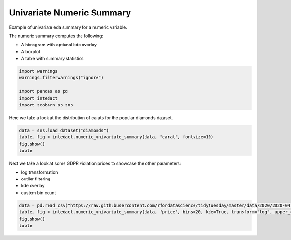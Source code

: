 
.. DO NOT EDIT.
.. THIS FILE WAS AUTOMATICALLY GENERATED BY SPHINX-GALLERY.
.. TO MAKE CHANGES, EDIT THE SOURCE PYTHON FILE:
.. "auto_examples/plot_univariate_numeric_summary.py"
.. LINE NUMBERS ARE GIVEN BELOW.

.. only:: html

    .. note::
        :class: sphx-glr-download-link-note

        Click :ref:`here <sphx_glr_download_auto_examples_plot_univariate_numeric_summary.py>`
        to download the full example code

.. rst-class:: sphx-glr-example-title

.. _sphx_glr_auto_examples_plot_univariate_numeric_summary.py:


Univariate Numeric Summary
=======

Example of univariate eda summary for a numeric variable.

The numeric summary computes the following:

- A histogram with optional kde overlay
- A boxplot
- A table with summary statistics

.. GENERATED FROM PYTHON SOURCE LINES 13-21

.. code-block:: default


    import warnings
    warnings.filterwarnings("ignore")

    import pandas as pd
    import intedact
    import seaborn as sns








.. GENERATED FROM PYTHON SOURCE LINES 22-24

Here we take a look at the distribution of carats for the popular diamonds dataset.


.. GENERATED FROM PYTHON SOURCE LINES 24-29

.. code-block:: default

    data = sns.load_dataset("diamonds")
    table, fig = intedact.numeric_univariate_summary(data, "carat", fontsize=10)
    fig.show()
    table




.. image-sg:: /auto_examples/images/sphx_glr_plot_univariate_numeric_summary_001.png
   :alt: plot univariate numeric summary
   :srcset: /auto_examples/images/sphx_glr_plot_univariate_numeric_summary_001.png
   :class: sphx-glr-single-img



.. raw:: html

    <div class="output_subarea output_html rendered_html output_result">
    <div>
    <style scoped>
        .dataframe tbody tr th:only-of-type {
            vertical-align: middle;
        }

        .dataframe tbody tr th {
            vertical-align: top;
        }

        .dataframe thead th {
            text-align: right;
        }
    </style>
    <table border="1" class="dataframe">
      <thead>
        <tr style="text-align: right;">
          <th></th>
          <th>count_observed</th>
          <th>count_unique</th>
          <th>count_missing</th>
          <th>percent_missing</th>
          <th>min</th>
          <th>25%</th>
          <th>median</th>
          <th>mean</th>
          <th>75%</th>
          <th>max</th>
          <th>std</th>
          <th>iqr</th>
        </tr>
      </thead>
      <tbody>
        <tr>
          <th>carat</th>
          <td>53940</td>
          <td>273</td>
          <td>0</td>
          <td>0.0</td>
          <td>0.2</td>
          <td>0.4</td>
          <td>0.7</td>
          <td>0.79794</td>
          <td>1.04</td>
          <td>5.01</td>
          <td>0.474011</td>
          <td>0.64</td>
        </tr>
      </tbody>
    </table>
    </div>
    </div>
    <br />
    <br />

.. GENERATED FROM PYTHON SOURCE LINES 30-36

Next we take a look at some GDPR violation prices to showcase the other parameters:

- log transformation
- outlier filtering
- kde overlay
- custom bin count

.. GENERATED FROM PYTHON SOURCE LINES 36-41

.. code-block:: default


    data = pd.read_csv("https://raw.githubusercontent.com/rfordatascience/tidytuesday/master/data/2020/2020-04-21/gdpr_violations.tsv", sep="\t")
    table, fig = intedact.numeric_univariate_summary(data, 'price', bins=20, kde=True, transform="log", upper_quantile=.95, fontsize=10)
    fig.show()
    table



.. image-sg:: /auto_examples/images/sphx_glr_plot_univariate_numeric_summary_002.png
   :alt: plot univariate numeric summary
   :srcset: /auto_examples/images/sphx_glr_plot_univariate_numeric_summary_002.png
   :class: sphx-glr-single-img



.. raw:: html

    <div class="output_subarea output_html rendered_html output_result">
    <div>
    <style scoped>
        .dataframe tbody tr th:only-of-type {
            vertical-align: middle;
        }

        .dataframe tbody tr th {
            vertical-align: top;
        }

        .dataframe thead th {
            text-align: right;
        }
    </style>
    <table border="1" class="dataframe">
      <thead>
        <tr style="text-align: right;">
          <th></th>
          <th>count_observed</th>
          <th>count_unique</th>
          <th>count_missing</th>
          <th>percent_missing</th>
          <th>min</th>
          <th>25%</th>
          <th>median</th>
          <th>mean</th>
          <th>75%</th>
          <th>max</th>
          <th>std</th>
          <th>iqr</th>
        </tr>
      </thead>
      <tbody>
        <tr>
          <th>price</th>
          <td>237</td>
          <td>107</td>
          <td>0</td>
          <td>0.0</td>
          <td>0.0</td>
          <td>2000.0</td>
          <td>10000.0</td>
          <td>41222.654008</td>
          <td>50000.0</td>
          <td>500000.0</td>
          <td>76279.357996</td>
          <td>48000.0</td>
        </tr>
      </tbody>
    </table>
    </div>
    </div>
    <br />
    <br />


.. rst-class:: sphx-glr-timing

   **Total running time of the script:** ( 0 minutes  1.111 seconds)


.. _sphx_glr_download_auto_examples_plot_univariate_numeric_summary.py:


.. only :: html

 .. container:: sphx-glr-footer
    :class: sphx-glr-footer-example



  .. container:: sphx-glr-download sphx-glr-download-python

     :download:`Download Python source code: plot_univariate_numeric_summary.py <plot_univariate_numeric_summary.py>`



  .. container:: sphx-glr-download sphx-glr-download-jupyter

     :download:`Download Jupyter notebook: plot_univariate_numeric_summary.ipynb <plot_univariate_numeric_summary.ipynb>`


.. only:: html

 .. rst-class:: sphx-glr-signature

    `Gallery generated by Sphinx-Gallery <https://sphinx-gallery.github.io>`_
